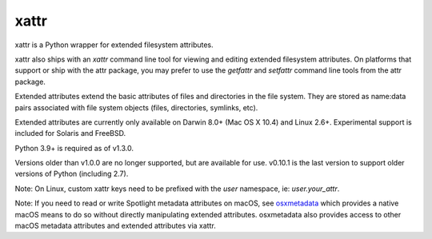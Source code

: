 xattr
-----

xattr is a Python wrapper for extended filesystem attributes.

xattr also ships with an `xattr` command line tool for viewing and
editing extended filesystem attributes. On platforms that support or
ship with the attr package, you may prefer to use the `getfattr`
and `setfattr` command line tools from the attr package.

Extended attributes extend the basic attributes of files and directories
in the file system.  They are stored as name:data pairs associated with
file system objects (files, directories, symlinks, etc).

Extended attributes are currently only available on Darwin 8.0+ (Mac OS X 10.4)
and Linux 2.6+. Experimental support is included for Solaris and FreeBSD.

Python 3.9+ is required as of v1.3.0.

Versions older than v1.0.0 are no longer supported, but are
available for use. v0.10.1 is the last version to support older versions
of Python (including 2.7).

Note: On Linux, custom xattr keys need to be prefixed with the `user`
namespace, ie: `user.your_attr`.

Note: If you need to read or write Spotlight metadata attributes on macOS,
see osxmetadata_ which provides a native macOS means to do so without
directly manipulating extended attributes. osxmetadata also provides access
to other macOS metadata attributes and extended attributes via xattr.

.. _osxmetadata: https://github.com/RhetTbull/osxmetadata

